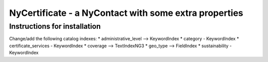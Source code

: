 NyCertificate - a NyContact with some extra properties
======================================================

Instructions for installation
-----------------------------

Change/add the following catalog indexes:
* administrative_level --> KeywordIndex
* category - KeywordIndex
* certificate_services - KeywordIndex
* coverage --> TextIndexNG3
* geo_type --> FieldIndex
* sustainability - KeywordIndex
